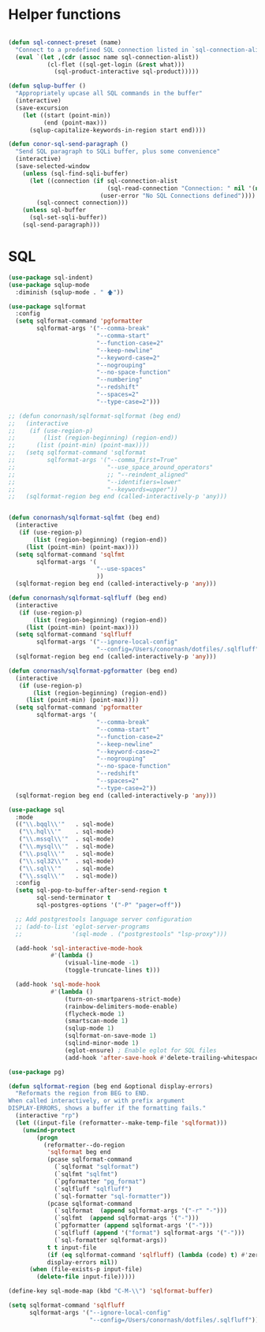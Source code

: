 * Helper functions
  #+BEGIN_SRC emacs-lisp :tangle yes

    (defun sql-connect-preset (name)
      "Connect to a predefined SQL connection listed in `sql-connection-alist'"
      (eval `(let ,(cdr (assoc name sql-connection-alist))
               (cl-flet ((sql-get-login (&rest what)))
                 (sql-product-interactive sql-product)))))

    (defun sqlup-buffer ()
      "Appropriately upcase all SQL commands in the buffer"
      (interactive)
      (save-excursion
        (let ((start (point-min))
              (end (point-max)))
          (sqlup-capitalize-keywords-in-region start end))))

    (defun conor-sql-send-paragraph ()
      "Send SQL paragraph to SQLi buffer, plus some convenience"
      (interactive)
      (save-selected-window
        (unless (sql-find-sqli-buffer)
          (let ((connection (if sql-connection-alist
                                (sql-read-connection "Connection: " nil '(nil))
                              (user-error "No SQL Connections defined"))))
            (sql-connect connection)))
        (unless sql-buffer
          (sql-set-sqli-buffer))
        (sql-send-paragraph)))

  #+END_SRC

* SQL
  #+BEGIN_SRC emacs-lisp :tangle yes
    (use-package sql-indent)
    (use-package sqlup-mode
      :diminish (sqlup-mode . " 🡅"))

    (use-package sqlformat
      :config
      (setq sqlformat-command 'pgformatter
            sqlformat-args '("--comma-break"
                             "--comma-start"
                             "--function-case=2"
                             "--keep-newline"
                             "--keyword-case=2"
                             "--nogrouping"
                             "--no-space-function"
                             "--numbering"
                             "--redshift"
                             "--spaces=2"
                             "--type-case=2")))

    ;; (defun conornash/sqlformat-sqlformat (beg end)
    ;;   (interactive
    ;;    (if (use-region-p)
    ;;        (list (region-beginning) (region-end))
    ;;      (list (point-min) (point-max))))
    ;;   (setq sqlformat-command 'sqlformat
    ;;         sqlformat-args '("--comma_first=True"
    ;;                          "--use_space_around_operators"
    ;;                          ;; "--reindent_aligned"
    ;;                          "--identifiers=lower"
    ;;                          "--keywords=upper"))
    ;;   (sqlformat-region beg end (called-interactively-p 'any)))


    (defun conornash/sqlformat-sqlfmt (beg end)
      (interactive
       (if (use-region-p)
           (list (region-beginning) (region-end))
         (list (point-min) (point-max))))
      (setq sqlformat-command 'sqlfmt
            sqlformat-args '(
                             "--use-spaces"
                             ))
      (sqlformat-region beg end (called-interactively-p 'any)))

    (defun conornash/sqlformat-sqlfluff (beg end)
      (interactive
       (if (use-region-p)
           (list (region-beginning) (region-end))
         (list (point-min) (point-max))))
      (setq sqlformat-command 'sqlfluff
            sqlformat-args '("--ignore-local-config"
                             "--config=/Users/conornash/dotfiles/.sqlfluff"))
      (sqlformat-region beg end (called-interactively-p 'any)))

    (defun conornash/sqlformat-pgformatter (beg end)
      (interactive
       (if (use-region-p)
           (list (region-beginning) (region-end))
         (list (point-min) (point-max))))
      (setq sqlformat-command 'pgformatter
            sqlformat-args '(
                             "--comma-break"
                             "--comma-start"
                             "--function-case=2"
                             "--keep-newline"
                             "--keyword-case=2"
                             "--nogrouping"
                             "--no-space-function"
                             "--redshift"
                             "--spaces=2"
                             "--type-case=2"))
      (sqlformat-region beg end (called-interactively-p 'any)))

    (use-package sql
      :mode
      (("\\.bqql\\'"   . sql-mode)
       ("\\.hql\\'"    . sql-mode)
       ("\\.mssql\\'"  . sql-mode)
       ("\\.mysql\\'"  . sql-mode)
       ("\\.psql\\'"   . sql-mode)
       ("\\.sql32\\'"  . sql-mode)
       ("\\.sql\\'"    . sql-mode)
       ("\\.ssql\\'"   . sql-mode))
      :config
      (setq sql-pop-to-buffer-after-send-region t
            sql-send-terminator t
            sql-postgres-options '("-P" "pager=off"))

      ;; Add postgrestools language server configuration
      ;; (add-to-list 'eglot-server-programs
      ;;              '(sql-mode . ("postgrestools" "lsp-proxy")))

      (add-hook 'sql-interactive-mode-hook
                #'(lambda ()
                    (visual-line-mode -1)
                    (toggle-truncate-lines t)))

      (add-hook 'sql-mode-hook
                #'(lambda ()
                    (turn-on-smartparens-strict-mode)
                    (rainbow-delimiters-mode-enable)
                    (flycheck-mode 1)
                    (smartscan-mode 1)
                    (sqlup-mode 1)
                    (sqlformat-on-save-mode 1)
                    (sqlind-minor-mode 1)
                    (eglot-ensure) ; Enable eglot for SQL files
                    (add-hook 'after-save-hook #'delete-trailing-whitespace 0 t))))

    (use-package pg)

    (defun sqlformat-region (beg end &optional display-errors)
      "Reformats the region from BEG to END.
    When called interactively, or with prefix argument
    DISPLAY-ERRORS, shows a buffer if the formatting fails."
      (interactive "rp")
      (let ((input-file (reformatter--make-temp-file 'sqlformat)))
        (unwind-protect
            (progn
              (reformatter--do-region
               'sqlformat beg end
               (pcase sqlformat-command
                 (`sqlformat "sqlformat")
                 (`sqlfmt "sqlfmt")
                 (`pgformatter "pg_format")
                 (`sqlfluff "sqlfluff")
                 (`sql-formatter "sql-formatter"))
               (pcase sqlformat-command
                 (`sqlformat  (append sqlformat-args '("-r" "-")))
                 (`sqlfmt  (append sqlformat-args '("-")))
                 (`pgformatter (append sqlformat-args '("-")))
                 (`sqlfluff (append '("format") sqlformat-args '("-")))
                 (`sql-formatter sqlformat-args))
               t t input-file
               (if (eq sqlformat-command 'sqlfluff) (lambda (code) t) #'zerop)
               display-errors nil))
          (when (file-exists-p input-file)
            (delete-file input-file)))))

    (define-key sql-mode-map (kbd "C-M-\\") 'sqlformat-buffer)

    (setq sqlformat-command 'sqlfluff      
          sqlformat-args '("--ignore-local-config"
                           "--config=/Users/conornash/dotfiles/.sqlfluff"))
  #+END_SRC
